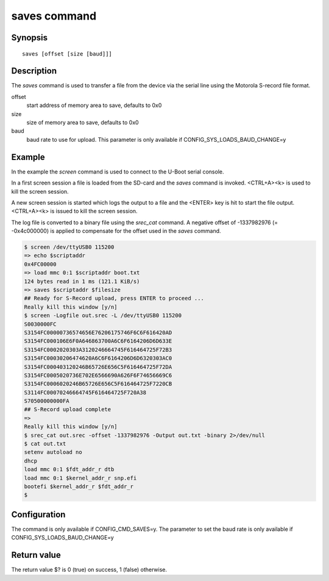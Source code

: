 .. SPDX-License-Identifier: GPL-2.0+:

saves command
=============

Synopsis
--------

::

    saves [offset [size [baud]]]

Description
-----------

The *saves* command is used to transfer a file from the device via the serial
line using the Motorola S-record file format.

offset
    start address of memory area to save, defaults to 0x0

size
    size of memory area to save, defaults to 0x0

baud
    baud rate to use for upload. This parameter is only available if
    CONFIG_SYS_LOADS_BAUD_CHANGE=y

Example
-------

In the example the *screen* command is used to connect to the U-Boot serial
console.

In a first screen session a file is loaded from the SD-card and the *saves*
command is invoked. <CTRL+A><k> is used to kill the screen session.

A new screen session is started which logs the output to a file and the
<ENTER> key is hit to start the file output. <CTRL+A><k> is issued to kill the
screen session.

The log file is converted to a binary file using the *srec_cat* command.
A negative offset of -1337982976 (= -0x4c000000) is applied to compensate for
the offset used in the *saves* command.

.. code-block::

    $ screen /dev/ttyUSB0 115200
    => echo $scriptaddr
    0x4FC00000
    => load mmc 0:1 $scriptaddr boot.txt
    124 bytes read in 1 ms (121.1 KiB/s)
    => saves $scriptaddr $filesize
    ## Ready for S-Record upload, press ENTER to proceed ...
    Really kill this window [y/n]
    $ screen -Logfile out.srec -L /dev/ttyUSB0 115200
    S0030000FC
    S3154FC00000736574656E76206175746F6C6F616420AD
    S3154FC000106E6F0A646863700A6C6F6164206D6D633E
    S3154FC0002020303A3120246664745F616464725F72B3
    S3154FC00030206474620A6C6F6164206D6D6320303AC0
    S3154FC000403120246B65726E656C5F616464725F72DA
    S3154FC0005020736E702E6566690A626F6F74656669C6
    S3154FC0006020246B65726E656C5F616464725F7220CB
    S3114FC00070246664745F616464725F720A38
    S70500000000FA
    ## S-Record upload complete
    =>
    Really kill this window [y/n]
    $ srec_cat out.srec -offset -1337982976 -Output out.txt -binary 2>/dev/null
    $ cat out.txt
    setenv autoload no
    dhcp
    load mmc 0:1 $fdt_addr_r dtb
    load mmc 0:1 $kernel_addr_r snp.efi
    bootefi $kernel_addr_r $fdt_addr_r
    $

Configuration
-------------

The command is only available if CONFIG_CMD_SAVES=y. The parameter to set the
baud rate is only available if CONFIG_SYS_LOADS_BAUD_CHANGE=y

Return value
------------

The return value $? is 0 (true) on success, 1 (false) otherwise.
